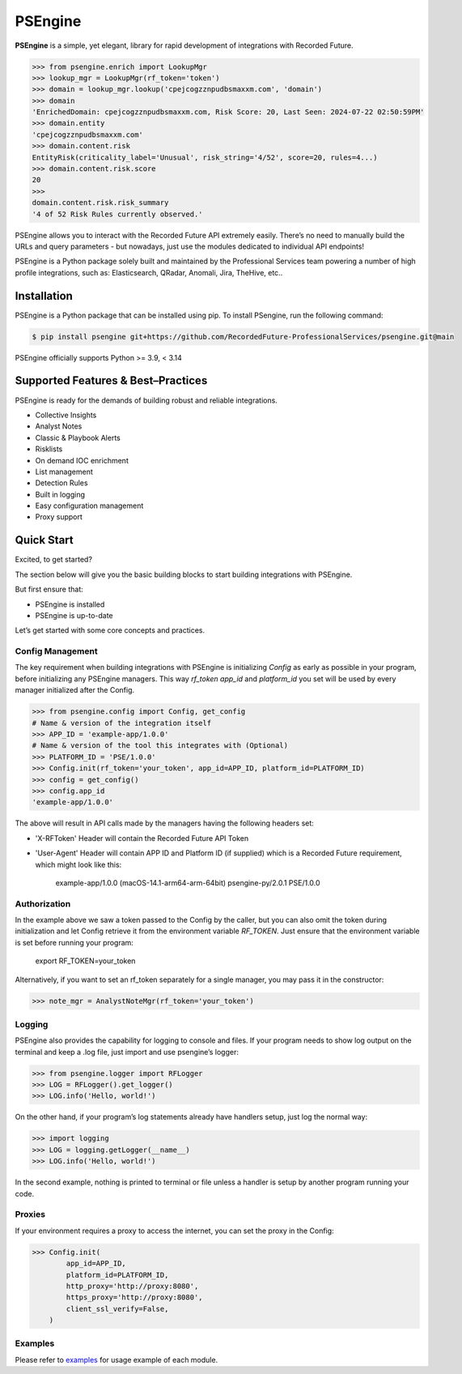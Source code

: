 ==================================================
PSEngine
==================================================
**PSEngine** is a simple, yet elegant, library for rapid development of integrations with Recorded Future.


.. code-block:: python

    >>> from psengine.enrich import LookupMgr
    >>> lookup_mgr = LookupMgr(rf_token='token')
    >>> domain = lookup_mgr.lookup('cpejcogzznpudbsmaxxm.com', 'domain')
    >>> domain
    'EnrichedDomain: cpejcogzznpudbsmaxxm.com, Risk Score: 20, Last Seen: 2024-07-22 02:50:59PM'
    >>> domain.entity
    'cpejcogzznpudbsmaxxm.com'
    >>> domain.content.risk
    EntityRisk(criticality_label='Unusual', risk_string='4/52', score=20, rules=4...)
    >>> domain.content.risk.score
    20
    >>> 
    domain.content.risk.risk_summary
    '4 of 52 Risk Rules currently observed.'


PSEngine allows you to interact with the Recorded Future API extremely easily. There’s no need to manually build the URLs and query parameters - but nowadays, just use the modules dedicated to individual API endpoints!

PSEngine is a Python package solely built and maintained by the Professional Services team powering a number of high profile integrations, such as: Elasticsearch, QRadar, Anomali, Jira, TheHive, etc..


Installation
==================================================
PSEngine is a Python package that can be installed using pip. To install PSengine, run the following command:

.. code-block:: bash

    $ pip install psengine git+https://github.com/RecordedFuture-ProfessionalServices/psengine.git@main


PSEngine officially supports Python >= 3.9, < 3.14


Supported Features & Best–Practices
==================================================

PSEngine is ready for the demands of building robust and reliable integrations.

* Collective Insights
* Analyst Notes
* Classic & Playbook Alerts
* Risklists
* On demand IOC enrichment
* List management
* Detection Rules
* Built in logging
* Easy configuration management
* Proxy support


Quick Start
==================================================
Excited, to get started? 

The section below will give you the basic building blocks to start building integrations with PSEngine.

But first ensure that:

- PSEngine is installed
- PSEngine is up-to-date

Let’s get started with some core concepts and practices.

Config Management
--------------------------------------------------
The key requirement when building integrations with PSEngine is initializing `Config` as early as possible in your program,
before initializing any PSEngine managers. This way `rf_token` `app_id` and `platform_id` you set will be used by every manager
initialized after the Config.

.. code-block:: python

    >>> from psengine.config import Config, get_config
    # Name & version of the integration itself
    >>> APP_ID = 'example-app/1.0.0'
    # Name & version of the tool this integrates with (Optional)
    >>> PLATFORM_ID = 'PSE/1.0.0'
    >>> Config.init(rf_token='your_token', app_id=APP_ID, platform_id=PLATFORM_ID)
    >>> config = get_config()
    >>> config.app_id
    'example-app/1.0.0'

The above will result in API calls made by the managers having the following headers set:

- 'X-RFToken' Header will contain the Recorded Future API Token
- 'User-Agent' Header will contain APP ID and Platform ID (if supplied) which is a Recorded Future requirement, which might look like this:

    example-app/1.0.0 (macOS-14.1-arm64-arm-64bit) psengine-py/2.0.1 PSE/1.0.0
    
Authorization
--------------------------------------------------
In the example above we saw a token passed to the Config by the caller, but you can also omit the token during initialization and let
Config retrieve it from the environment variable `RF_TOKEN`. Just ensure that the environment variable is set before running your program:

    export RF_TOKEN=your_token

Alternatively, if you want to set an rf_token separately for a single manager, you may pass it in the constructor:

.. code-block:: python

    >>> note_mgr = AnalystNoteMgr(rf_token='your_token')

Logging
--------------------------------------------------
PSEngine also provides the capability for logging to console and files. If your program needs to show log output on the terminal and keep a .log file, just import and use psengine’s logger:

.. code-block:: python

    >>> from psengine.logger import RFLogger
    >>> LOG = RFLogger().get_logger()
    >>> LOG.info('Hello, world!')

On the other hand, if your program’s log statements already have handlers setup, just log the normal way:

.. code-block:: python

    >>> import logging
    >>> LOG = logging.getLogger(__name__)
    >>> LOG.info('Hello, world!')

In the second example, nothing is printed to terminal or file unless a handler is setup by another program running your code.

Proxies
--------------------------------------------------
If your environment requires a proxy to access the internet, you can set the proxy in the Config:

.. code-block:: python

    >>> Config.init(
            app_id=APP_ID,
            platform_id=PLATFORM_ID,
            http_proxy='http://proxy:8080',
            https_proxy='http://proxy:8080',
            client_ssl_verify=False,
        )

Examples
--------------------------------------------------
Please refer to `examples <examples>`_ for usage example of each module.
